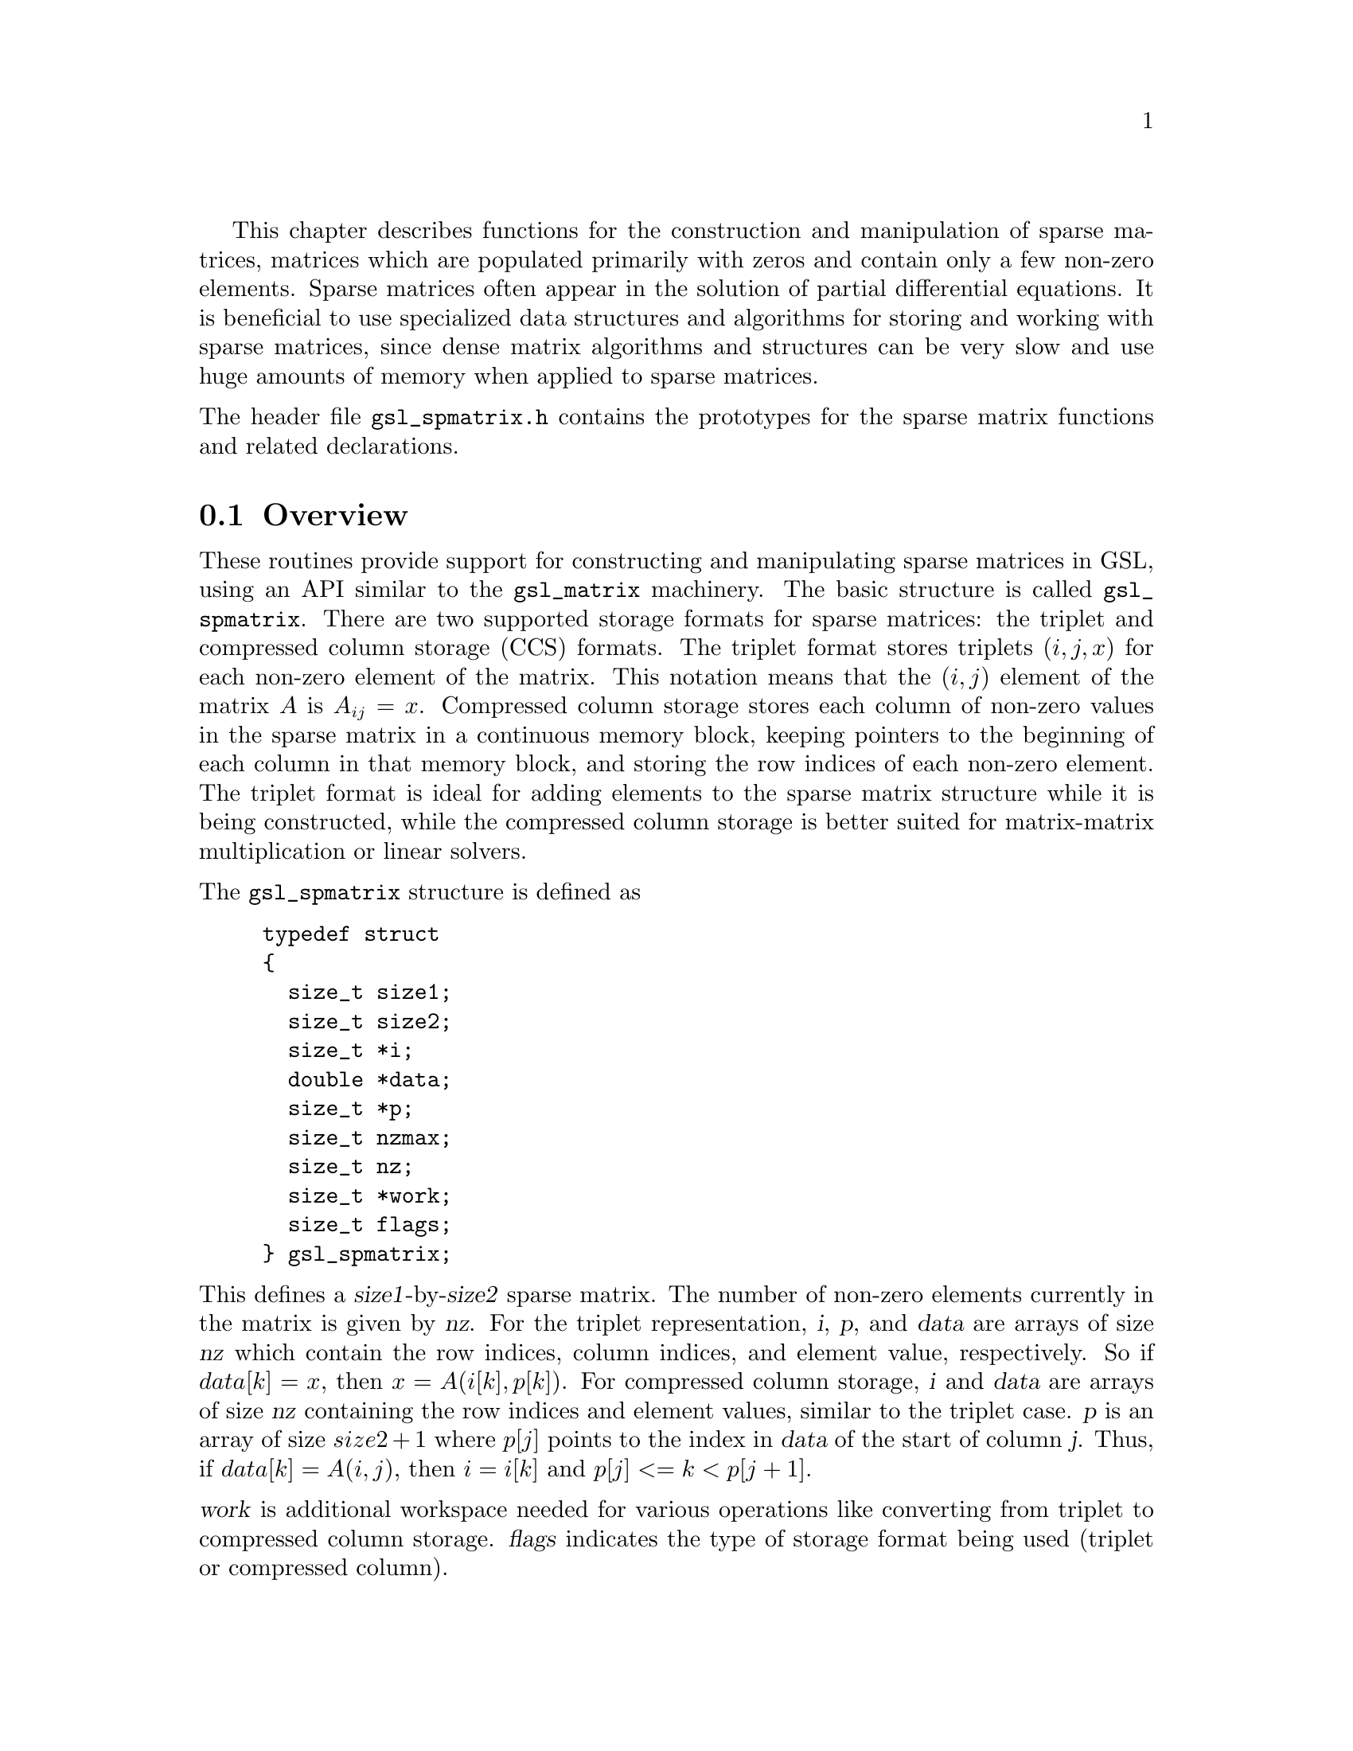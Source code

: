 @cindex sparse matrices
@cindex matrices, sparse

This chapter describes functions for the construction and
manipulation of sparse matrices, matrices which are populated
primarily with zeros and contain only a few non-zero elements.
Sparse matrices often appear in the solution of partial
differential equations. It is beneficial to use specialized
data structures and algorithms for storing and working with
sparse matrices, since dense matrix algorithms and structures
can be very slow and use huge amounts of memory when applied
to sparse matrices.

@noindent
The header file @file{gsl_spmatrix.h} contains the prototypes for the
sparse matrix functions and related declarations.

@menu
* Overview of Sparse Matrices::
* Sparse matrix allocation::
* Accessing sparse matrix elements::
* Initializing sparse matrix elements::
* Copying sparse matrices::
* Sparse matrix operations::
* Sparse matrix properties::
* Finding maximum and minimum elements of sparse matrices::
* Sparse matrix compressed format::
* Conversion between sparse and dense matrices::
* Sparse Matrix Examples::
* Sparse Matrix References and Further Reading::
@end menu

@node Overview of Sparse Matrices
@section Overview
@cindex sparse matrices, overview

These routines provide support for constructing and manipulating
sparse matrices in GSL, using an API similar to the @code{gsl_matrix}
machinery. The basic structure is called @code{gsl_spmatrix}. There are
two supported storage formats for sparse matrices: the triplet and
compressed column storage (CCS) formats. The triplet format stores
triplets @math{(i,j,x)} for each non-zero element of the matrix. This
notation means that the @math{(i,j)} element of the matrix @math{A}
is @math{A_{ij} = x}. Compressed column storage stores each column of
non-zero values in the sparse matrix in a continuous memory block, keeping
pointers to the beginning of each column in that memory block, and storing
the row indices of each non-zero element. The triplet format is ideal
for adding elements to the sparse matrix structure while it is being
constructed, while the compressed column storage is better suited for
matrix-matrix multiplication or linear solvers.

@tpindex gsl_spmatrix
@noindent
The @code{gsl_spmatrix} structure is defined as

@example
typedef struct
@{
  size_t size1;
  size_t size2;
  size_t *i;
  double *data;
  size_t *p;
  size_t nzmax;
  size_t nz;
  size_t *work;
  size_t flags;
@} gsl_spmatrix;
@end example

@noindent
This defines a @var{size1}-by-@var{size2} sparse matrix. The number of non-zero
elements currently in the matrix is given by @var{nz}. For the triplet
representation, @var{i}, @var{p}, and @var{data} are arrays of size @var{nz}
which contain the row indices, column indices, and element value, respectively.
So if @math{data[k] = x}, then @math{x = A(i[k], p[k])}.
For compressed column storage, @var{i} and @var{data} are arrays of size
@var{nz} containing the row indices and element values, similar to the triplet
case. @var{p} is an array of size @math{size2 + 1} where @math{p[j]} points
to the index in @var{data} of the start of column @var{j}. Thus, if
@math{data[k] = A(i,j)}, then @math{i = i[k]} and @math{p[j] <= k < p[j+1]}.

@noindent
@var{work} is additional workspace needed for various operations like
converting from triplet to compressed column storage. @var{flags} indicates
the type of storage format being used (triplet or compressed column).

@noindent
The compressed storage format defined above makes it very simple
to interface with sophisticated external linear solver libraries
which accept compressed column storage input. The user can simply
pass the arrays @var{i}, @var{p}, and @var{data} as the compressed
column inputs to external libraries.

@node Sparse matrix allocation
@section Sparse matrix allocation
@cindex sparse matrices, allocation

The functions for allocating memory for a sparse matrix follow the style of
@code{malloc} and @code{free}. They also perform their own error checking. If
there is insufficient memory available to allocate a matrix then the functions
call the GSL error handler with an error code of @code{GSL_ENOMEM} in addition
to returning a null pointer.

@deftypefun {gsl_spmatrix *} gsl_spmatrix_alloc (const size_t @var{n1}, const size_t @var{n2})
This function allocates a sparse matrix of size @var{n1}-by-@var{n2} and
initializes it to all zeros. If the size of the matrix is not known at allocation
time, both @var{n1} and @var{n2} may be set to 1, and they will automatically
grow as elements are added to the matrix. This function sets the
matrix to the triplet representation, which is the easiest for adding
and accessing matrix elements. This function tries to make a reasonable guess
for the number of non-zero elements (@var{nzmax}) which will be added to the matrix by
assuming a sparse density of @math{10\%}. The function
@code{gsl_spmatrix_alloc_nzmax} can be used if this number is known more
accurately. The workspace is of size @math{O(nzmax)}.
@end deftypefun

@deftypefun {gsl_spmatrix *} gsl_spmatrix_alloc_nzmax (const size_t @var{n1}, const size_t @var{n2}, const size_t @var{nzmax}, const size_t @var{flags})
This function allocates a sparse matrix of size @var{n1}-by-@var{n2} and
initializes it to all zeros. If the size of the matrix is not known at allocation
time, both @var{n1} and @var{n2} may be set to 1, and they will automatically
grow as elements are added to the matrix. The parameter @var{nzmax} specifies
the maximum number of non-zero elements which will be added to the matrix.
It does not need to be precisely known in advance, since storage space will 
automatically grow using @code{gsl_spmatrix_realloc} if @var{nzmax} is not
large enough. Accurate knowledge of this parameter reduces the number of
reallocation calls required. The parameter @var{flags} specifies the storage
format of the sparse matrix. Possible values are
@table @code
@item GSL_SPMATRIX_TRIPLET
This flag specifies triplet storage.

@item GSL_SPMATRIX_COMPCOL
This flag specifies compressed column storage.
@end table
The allocated @code{gsl_spmatrix} structure is of size @math{O(nzmax)}.
@end deftypefun

@deftypefun int gsl_spmatrix_realloc (const size_t @var{nzmax}, gsl_spmatrix * @var{m})
This function reallocates the storage space for @var{m} to accomodate
@var{nzmax} non-zero elements. It is typically called internally by
@code{gsl_spmatrix_set} if the user wants to add more elements to the
sparse matrix than the previously specified @var{nzmax}.
@end deftypefun

@deftypefun void gsl_spmatrix_free (gsl_spmatrix * @var{m})
This function frees the memory associated with the sparse matrix @var{m}.
@end deftypefun

@node Accessing sparse matrix elements
@section Accessing sparse matrix elements
@cindex sparse matrices, accessing elements

@deftypefun double gsl_spmatrix_get (const gsl_spmatrix * @var{m}, const size_t @var{i}, const size_t @var{j})
This function returns element (@var{i},@var{j}) of the matrix @var{m}.
The matrix may be in triplet or compressed format.
@end deftypefun

@deftypefun int gsl_spmatrix_set (gsl_spmatrix * @var{m}, const size_t @var{i}, const size_t @var{j}, const double @var{x})
This function sets element (@var{i},@var{j}) of the matrix @var{m} to
the value @var{x}. The matrix must be in triplet representation.
@end deftypefun

@node Initializing sparse matrix elements
@section Initializing sparse matrix elements
@cindex sparse matrices, initializing elements

Since the sparse matrix format only stores the non-zero elements, it is automatically
initialized to zero upon allocation. The function @code{gsl_spmatrix_set_zero} may
be used to re-initialize a matrix to zero after elements have been added to it.

@deftypefun int gsl_spmatrix_set_zero (gsl_spmatrix * @var{m})
This function sets (or resets) all the elements of the matrix @var{m} to zero.
@end deftypefun

@node Copying sparse matrices
@section Copying sparse matrices
@cindex sparse matrices, copying

@deftypefun {gsl_spmatrix *} gsl_spmatrix_memcpy (const gsl_spmatrix * @var{src})
This function makes a copy of the sparse matrix @var{src} and returns a pointer
to a newly allocated copy, which must be freed by the caller when no longer
needed. The matrix @var{src} may be in either triplet or compressed format.
@end deftypefun

@deftypefun {gsl_spmatrix *} gsl_spmatrix_transpose_memcpy (const gsl_spmatrix * @var{src})
This function computes the transpose of @var{src} and stores it in a newly
allocated matrix which is returned by the function. This matrix should be
freed by the caller using @code{gsl_spmatrix_free} when no longer needed.
The matrix @var{src} may be in either triplet or compressed format.
@end deftypefun

@node Sparse matrix operations
@section Sparse matrix operations
@cindex sparse matrices, operations

@deftypefun {gsl_spmatrix *} gsl_spmatrix_add (const gsl_spmatrix * @var{a}, const gsl_spmatrix * @var{b})
This function adds the two matrices @math{a + b} and stores the result in
a newly allocated matrix which is returned. The result should be freed with
@code{gsl_spmatrix_free} when no longer needed. The two matrices must have the same
dimensions.
@end deftypefun

@deftypefun int gsl_spmatrix_scale (gsl_spmatrix * @var{m}, const double @var{x})
This function scales all elements of the matrix @var{m} by the constant
factor @var{x}. The result @math{m(i,j) \leftarrow x m(i,j)} is stored in @var{m}.
@end deftypefun

@node Sparse matrix properties
@section Sparse matrix properties
@cindex sparse matrices, properties

@deftypefun size_t gsl_spmatrix_nnz (const gsl_spmatrix * @var{m})
This function returns the number of non-zero elements in @var{m}.
@end deftypefun

@deftypefun int gsl_spmatrix_equal (const gsl_spmatrix * @var{a}, const gsl_spmatrix * @var{b})
This function returns 1 if the matrices @var{a} and @var{b} are equal (by comparison of
element values) and 0 otherwise. The matrices @var{a} and @var{b} must be either
both triplet format or both compressed format for comparison.
@end deftypefun

@node Finding maximum and minimum elements of sparse matrices
@section Finding maximum and minimum elements of sparse matrices
@cindex sparse matrices, min/max elements

@deftypefun int gsl_spmatrix_minmax (const gsl_spmatrix * @var{m}, double * @var{min_out}, double * @var{max_out})
This function returns the minimum and maximum elements of the matrix @var{m},
storing them in @var{min_out} and @var{max_out}.
@end deftypefun

@node Sparse matrix compressed format
@section Sparse matrix compressed format
@cindex sparse matrices, compression

GSL supports the compressed column format, in which the non-zero elements in each
column are stored contiguously in memory.

@deftypefun {gsl_spmatrix *} gsl_spmatrix_compress (const gsl_spmatrix * @var{T})
This function creates a sparse matrix in compressed column format
from the input sparse matrix @var{T} which must be in triplet format.
A pointer to a newly allocated matrix is returned. The calling function
should free the newly allocated matrix when it is no longer needed.
@end deftypefun

@node Conversion between sparse and dense matrices
@section Conversion between sparse and dense matrices
@cindex sparse matrices, conversion

The @code{gsl_spmatrix} structure can be converted into the dense @code{gsl_matrix}
format and vice versa with the following routines.

@deftypefun int gsl_spmatrix_d2sp (gsl_spmatrix * @var{S}, const gsl_matrix * @var{A})
This function converts the dense matrix @var{A} into sparse triplet format
and stores the result in @var{S}.
@end deftypefun

@deftypefun int gsl_spmatrix_sp2d (gsl_matrix * @var{A}, const gsl_spmatrix * @var{S})
This function converts the sparse matrix @var{S} into a dense matrix and
stores the result in @var{A}. @var{S} must be in triplet format.
@end deftypefun

@node Sparse Matrix Examples
@section Examples
@cindex sparse matrices, examples

@node Sparse Matrix References and Further Reading
@section References and Further Reading
@cindex sparse matrices, references

The algorithms used by these functions are described in the
following sources:

@itemize @w{}
@item
T. A. Davis, Direct Methods for Sparse Linear Systems, SIAM, 2006.

@item
CSparse software library, @uref{https://www.cise.ufl.edu/research/sparse/CSparse}
@end itemize

